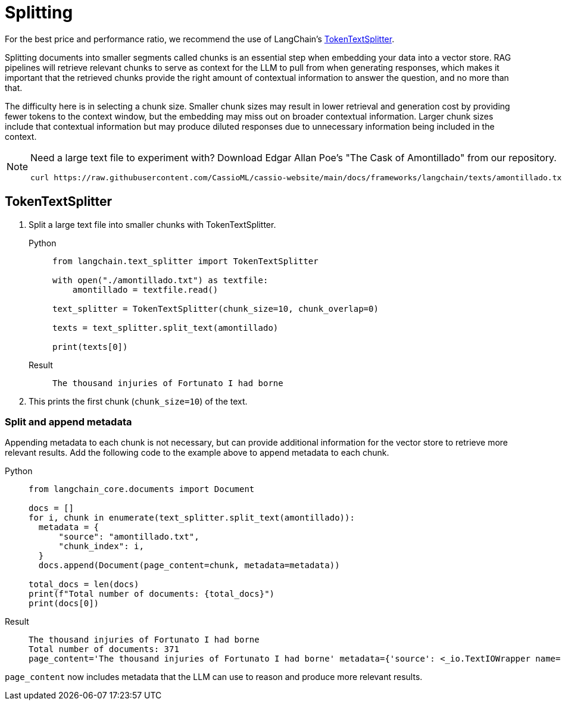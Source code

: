 = Splitting

For the best price and performance ratio, we recommend the use of LangChain's https://datastax.github.io/ragstack-ai/api_reference/latest/langchain/text_splitter/langchain.text_splitter.TokenTextSplitter.html#langchain.text_splitter.TokenTextSplitter[TokenTextSplitter].

Splitting documents into smaller segments called chunks is an essential step when embedding your data into a vector store. RAG pipelines will retrieve relevant chunks to serve as context for the LLM to pull from when generating responses, which makes it important that the retrieved chunks provide the right amount of contextual information to answer the question, and no more than that.

The difficulty here is in selecting a chunk size. Smaller chunk sizes may result in lower retrieval and generation cost by providing fewer tokens to the context window, but the embedding may miss out on broader contextual information. Larger chunk sizes include that contextual information but may produce diluted responses due to unnecessary information being included in the context.

[NOTE]
====
Need a large text file to experiment with?
Download Edgar Allan Poe's "The Cask of Amontillado" from our repository.
[source,bash]
----
curl https://raw.githubusercontent.com/CassioML/cassio-website/main/docs/frameworks/langchain/texts/amontillado.txt --output amontillado.txt
----
====

== TokenTextSplitter

. Split a large text file into smaller chunks with TokenTextSplitter.
+
[tabs]
======
Python::
+
[source,python]
----
from langchain.text_splitter import TokenTextSplitter

with open("./amontillado.txt") as textfile:
    amontillado = textfile.read()

text_splitter = TokenTextSplitter(chunk_size=10, chunk_overlap=0)

texts = text_splitter.split_text(amontillado)

print(texts[0])
----

Result::
+
[source,console]
----
The thousand injuries of Fortunato I had borne
----
======
+
. This prints the first chunk (`chunk_size=10`) of the text.

=== Split and append metadata

Appending metadata to each chunk is not necessary, but can provide additional information for the vector store to retrieve more relevant results.
Add the following code to the example above to append metadata to each chunk.
[tabs]
======
Python::
+
[source,python]
----
from langchain_core.documents import Document

docs = []
for i, chunk in enumerate(text_splitter.split_text(amontillado)):
  metadata = {
      "source": "amontillado.txt",
      "chunk_index": i,
  }
  docs.append(Document(page_content=chunk, metadata=metadata))

total_docs = len(docs)
print(f"Total number of documents: {total_docs}")
print(docs[0])
----

Result::
+
[source,console]
----
The thousand injuries of Fortunato I had borne
Total number of documents: 371
page_content='The thousand injuries of Fortunato I had borne' metadata={'source': <_io.TextIOWrapper name='./amontillado.txt' mode='r' encoding='UTF-8'>, 'chunk_index': 0}
----
======

`page_content` now includes metadata that the LLM can use to reason and produce more relevant results.
